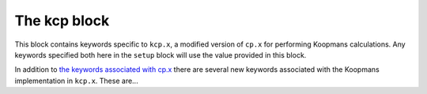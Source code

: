 The kcp block
^^^^^^^^^^^^^
This block contains keywords specific to ``kcp.x``, a modified version of ``cp.x`` for performing Koopmans calculations. Any keywords specified both here in the ``setup`` block will use the value provided in this block.

In addition to `the keywords associated with cp.x <https://www.quantum-espresso.org/Doc/INPUT_CP.html>`_ there are several new keywords associated with the Koopmans implementation in ``kcp.x``. These are...

